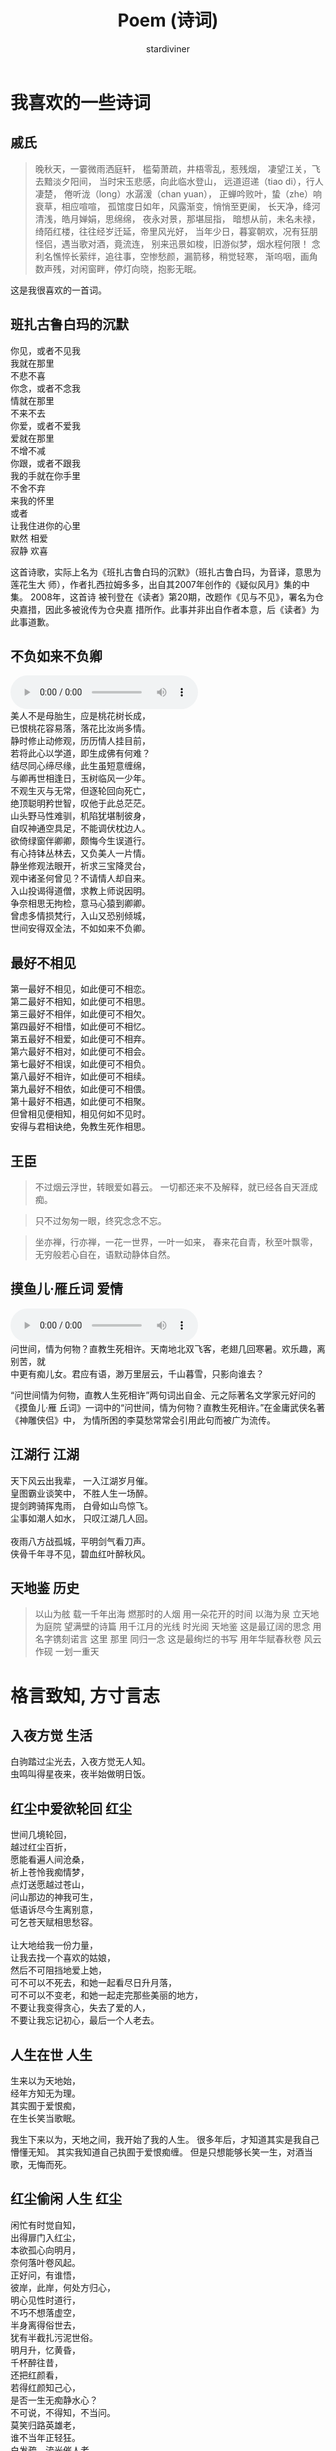 #+TITLE: Poem (诗词)
#+AUTHOR: stardiviner

[[file:resources/images/poem.jpg]]

* 我喜欢的一些诗词

** 戚氏
:PROPERTIES:
:AUTHOR:   柳永
:END:

#+begin_quote
晚秋天，一霎微雨洒庭轩，
槛菊萧疏，井梧零乱，惹残烟，
凄望江关，飞去黯淡夕阳间，
当时宋玉悲感，向此临水登山，
远道迢递（tiao di），行人凄楚，
倦听泷（long）水潺湲（chan yuan），
正蝉吟败叶，蛰（zhe）响衰草，相应喧喧，
孤馆度日如年，风露渐变，悄悄至更阑，
长天净，绛河清浅，皓月婵娟，思绵绵，
夜永对景，那堪屈指，
暗想从前，未名未禄，绮陌红楼，往往经岁迁延，帝里风光好，
当年少日，暮宴朝欢，况有狂朋怪侣，遇当歌对酒，竟流连，
别来迅景如梭，旧游似梦，烟水程何限！
念利名憔悴长萦绊，追往事，空惨愁颜，漏箭移，稍觉轻寒，
渐呜咽，画角数声残，对闲窗畔，停灯向晓，抱影无眠。
#+end_quote

这是我很喜欢的一首词。

** 班扎古鲁白玛的沉默
:PROPERTIES:
:AUTHOR:   扎西拉姆多多
:END:

#+begin_verse
你见，或者不见我
我就在那里
不悲不喜
你念，或者不念我
情就在那里
不来不去
你爱，或者不爱我
爱就在那里
不增不减
你跟，或者不跟我
我的手就在你手里
不舍不弃
来我的怀里
或者
让我住进你的心里
默然 相爱
寂静 欢喜
#+end_verse

这首诗歌，实际上名为《班扎古鲁白玛的沉默》（班扎古鲁白玛，为音译，意思为莲花生大
师），作者扎西拉姆多多，出自其2007年创作的《疑似风月》集的中集。 2008年，这首诗
被刊登在《读者》第20期，改题作《见与不见》，署名为仓央嘉措，因此多被讹传为仓央嘉
措所作。此事并非出自作者本意，后《读者》为此事道歉。

** 不负如来不负卿

#+begin_export html
<audio controls="controls" preload="auto">
  <source src="resources/audios/西游记-女儿国.mp3" type="audio/mpeg"/>
  <p>Your browser does not support the audio tag.</p>
</audio>
#+end_export

#+begin_verse
美人不是母胎生，应是桃花树长成，
已恨桃花容易落，落花比汝尚多情。
静时修止动修观，历历情人挂目前，
若将此心以学道，即生成佛有何难？
结尽同心缔尽缘，此生虽短意缠绵，
与卿再世相逢日，玉树临风一少年。
不观生灭与无常，但逐轮回向死亡，
绝顶聪明矜世智，叹他于此总茫茫。
山头野马性难驯，机陷犹堪制彼身，
自叹神通空具足，不能调伏枕边人。
欲倚绿窗伴卿卿，颇悔今生误道行。
有心持钵丛林去，又负美人一片情。
静坐修观法眼开，祈求三宝降灵台，
观中诸圣何曾见？不请情人却自来。
入山投谒得道僧，求教上师说因明。
争奈相思无拘检，意马心猿到卿卿。
曾虑多情损梵行，入山又恐别倾城，
世间安得双全法，不如如来不负卿。
#+end_verse

** 最好不相见

#+begin_verse
第一最好不相见，如此便可不相恋。
第二最好不相知，如此便可不相思。
第三最好不相伴，如此便可不相欠。
第四最好不相惜，如此便可不相忆。
第五最好不相爱，如此便可不相弃。
第六最好不相对，如此便可不相会。
第七最好不相误，如此便可不相负。
第八最好不相许，如此便可不相续。
第九最好不相依，如此便可不相偎。
第十最好不相遇，如此便可不相聚。
但曾相见便相知，相见何如不见时。
安得与君相诀绝，免教生死作相思。
#+end_verse

** 王臣

#+begin_quote
不过烟云浮世，转眼爱如暮云。
一切都还来不及解释，就已经各自天涯成痴。
#+end_quote

#+begin_quote
只不过匆匆一眼，终究念念不忘。
#+end_quote

#+begin_quote
坐亦禅，行亦禅，一花一世界，一叶一如来，
春来花自青，秋至叶飘零，
无穷般若心自在，语默动静体自然。
#+end_quote

** 摸鱼儿·雁丘词                                           :爱情:
:PROPERTIES:
:AUTHOR:   元好问
:END:

#+begin_export html
<audio controls="controls" preload="auto">
  <source src="resources/audios/问世间-张馨予.mp3" type="audio/mpeg"/>
  <p>Your browser does not support the audio tag.</p>
</audio>
#+end_export

#+begin_verse
问世间，情为何物？直教生死相许。天南地北双飞客，老翅几回寒暑。欢乐趣，离别苦，就
中更有痴儿女。君应有语，渺万里层云，千山暮雪，只影向谁去？
#+end_verse

“问世间情为何物，直教人生死相许”两句词出自金、元之际著名文学家元好问的《摸鱼儿·雁
丘词》一词中的“问世间，情为何物？直教生死相许。”在金庸武侠名著《神雕侠侣》中，
为情所困的李莫愁常常会引用此句而被广为流传。

** 江湖行                                                  :江湖:
   :PROPERTIES:
   :AUTHOR:   黄霑
   :END:

#+begin_verse
天下风云出我辈， 一入江湖岁月催。
皇图霸业谈笑中， 不胜人生一场醉。
提剑跨骑挥鬼雨， 白骨如山鸟惊飞。
尘事如潮人如水， 只叹江湖几人回。

夜雨八方战孤城，平明剑气看刀声。
侠骨千年寻不见，碧血红叶醉秋风。
#+end_verse

** 天地鉴                                                  :历史:
   :PROPERTIES:
   :AUTHOR:   喻江/常石磊
   :END:

#+begin_quote
以山为舷
载一千年出海
燃那时的人烟
用一朵花开的时间
以海为泉
立天地为庭院
望满壁的诗篇
用千江月的光线
时光阅 天地鉴
这是最辽阔的思念
用名字镌刻诺言
这里 那里 同归一念
这是最绚烂的书写
用年华赋春秋卷
风云作砚 一划一重天
#+end_quote



* 格言致知, 方寸言志

** 入夜方觉                                               :生活:
:PROPERTIES:
:DATE:     [2014-08-24 Sun 19:17]
:END:

#+begin_verse
白驹踏过尘光去，入夜方觉无人知。
虫鸣叫得星夜来，夜半始做明日饭。
#+end_verse

** 红尘中爱欲轮回                                         :红尘:
:PROPERTIES:
:DATE:     [2016-12-27 Tue 21:43]
:END:

#+begin_verse
世间几境轮回，
越过红尘百折，
愿能看遍人间沧桑，
祈上苍怜我痴情梦，
点灯送愿越过苍山，
问山那边的神我可生，
低语诉尽今生离别意，
可乞苍天赋相思愁容。

让大地给我一份力量，
让我去找一个喜欢的姑娘，
然后不可阻挡地爱上她，
可不可以不死去，和她一起看尽日升月落，
可不可以不变老，和她一起走完那些美丽的地方，
不要让我变得贪心，失去了爱的人，
不要让我忘记初心，最后一个人老去。
#+end_verse

** 人生在世                                               :人生:
:PROPERTIES:
:DATE: [2017-02-01 Wed 12:16]
:END:

#+begin_verse
生来以为天地始，
经年方知无为理。
其实囿于爱恨痴，
在生长笑当歌眠。
#+end_verse

我生下来以为，天地之间，我开始了我的人生。
很多年后，才知道其实是我自己懵懂无知。
其实我知道自己执囿于爱恨痴缠。
但是只想能够长笑一生，对酒当歌，无悔而死。

** 红尘偷闲                                          :人生:红尘:
  :PROPERTIES:
  :AUTHOR:   stardiviner
  :DATE:     [2017-05-12 Fri 12:16]
  :DESCRIPTION: 离家出走在云南大理的足迹青旅时写的一首小词。
  :END:

#+begin_verse
闲忙有时觉自知，
出得扉门入红尘，
本欲孤心向明月，
奈何落叶卷风起。
正好问，有谁悟，
彼岸，此岸，何处方归心，
明心见性时道行，
不巧不想落虚空，
半身离得俗世去，
犹有半截扎污泥世俗。
明月升，忆黄昏，
千杯醉往昔，
还把红颜看，
若得红颜知己心，
是否一生无痴静水心？
不可说，不得知，不当问。
莫笑归路英雄老，
谁不当年正轻狂。
白发疏，流光催人老，
誓把我心同日月。
#+end_verse

** 生前名                                            :功名:残句:

#+begin_verse
相知故相依无，生前名身后事。
#+end_verse

** 闲来侍弄农事几分                                  :红尘:人生:

#+begin_verse
尘世几多纷扰，奈何身系俗事。
闲来侍农几分，日落飞鸟几只。
#+end_verse

** 天道非公, 而人助之                                :是非:残句:
:PROPERTIES:
:DATE: [2017-12-03 Sun]
:END:

意思就是说，天道是一种客观的存在，它是没有人性也没有神性的。对于人而言可以说是没
有公平可言的。但是在天道的客观存在之上，人只能遵从天道。当大部分人遵从了这样相对
于人而言不公平的天道的时候，其实就相当于是助天道，迫害剩下的那部分人。

** 爱情就像院子里落了枯叶的井                         :爱恨情仇:
:PROPERTIES:
:REFERENCE: 《猎场》第10集，男主郑秋冬会在心里某处留下职介公司合伙人熊青春的背后道不明的缘一样。
:DATE: [2017-12-05 Tue]
:END:

#+begin_verse
爱情就像院子里落了枯叶的井，
一丝涟漪动心起，波澜不惊难羁绊。
时光里榕树不老，世道外人心不凉。
#+end_verse

** 无常平常                                          :人生:残句:
:PROPERTIES:
:DATE: [2018-01-29 Mon]
:END:

#+begin_verse
生老病死皆平常
爱恨情仇方人生
#+end_verse

** 断舍离

#+begin_verse
世人只道名利好，求来半生争斗事。
舍身断念见凡心，不忘初心守一方。
#+end_verse

** 落残花
  :LOGBOOK:
  - Note taken on [2018-05-25 Fri 13:11] \\
    到了绍兴小哥哥家住了一晚，第二天早上起来坐公交，走路的时候看到大桥边的落花。想起自己的情路历程。
  :END:

#+begin_verse
应赏落残花，稍闲江畔居。
孤云浅浮梦，半句不曾来。
流年似春水，执手绕梧桐。
轻纱撩故居，半盏晚风凉。
#+end_verse

没有律调的随性之作。

厌倦了那些凡尘琐事，在江畔的居所里闲住，偶尔看看落下的残花。天空中孤零零的几多白云浅浅的漂
浮着，像是刚从白日梦中醒来，知识没有任何与现实有关的事。流年往事就像是春水一样在记忆里潺潺
流淌，和你相执之手，在梧桐下一圈一圈的绕着，慢慢诉说前尘往事。轻薄的纱幔被风吹起，像是轻轻
的撩着故居，背后的茶几上只剩下半盏茶，傍晚渐渐落幕，晚风也开始变得凉爽起来。

** 拾残花                                             :相思:孤寂:

#+begin_verse
看花开花落冷扉旧，这轻移漫步拾残花。
仰后背青山语无影，那春心相思何人见。
牧霞云霭霭远青山，窃沙沙细竹笑痴羞。
随天老地荒不能留，长多情不知他人笑。
#+end_verse

** 放生                                               :性情:离殇:

#+begin_verse
杯酒解离殇，一语哲放生。
莲花赠诗人，一揭明性情。
#+end_verse

** 醉梦深处落花声                                          :残句:

** 哭哭啼啼吕梁山

#+begin_verse
荒草没，十里荒凉。
边关乱，百年非人。
家人离，野狼逐，残垣断木无人归。
乱世来，无人免，痴傻哭笑守落日。
#+end_verse

